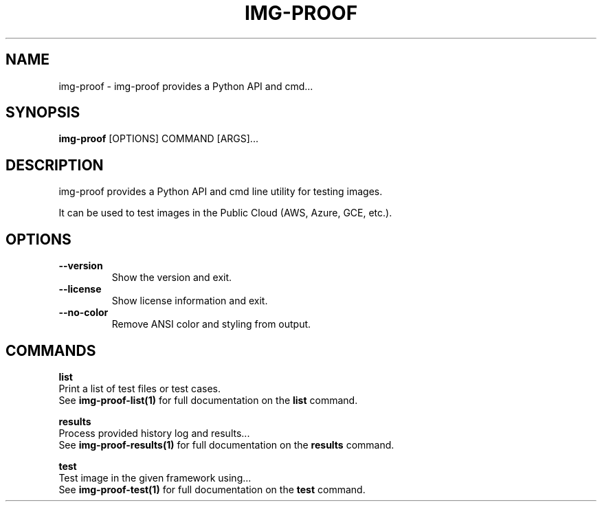 .TH "IMG-PROOF" "1" "2025-05-19" "8.1.0" "img-proof Manual"
.SH NAME
img-proof \- img-proof provides a Python API and cmd...
.SH SYNOPSIS
.B img-proof
[OPTIONS] COMMAND [ARGS]...
.SH DESCRIPTION
.PP
    img-proof provides a Python API and cmd line utility for testing images.
.PP
    It can be used to test images in the Public Cloud (AWS, Azure, GCE, etc.).
    
.SH OPTIONS
.TP
\fB\-\-version\fP
Show the version and exit.
.TP
\fB\-\-license\fP
Show license information and exit.
.TP
\fB\-\-no\-color\fP
Remove ANSI color and styling from output.
.SH COMMANDS
.PP
\fBlist\fP
  Print a list of test files or test cases.
  See \fBimg-proof-list(1)\fP for full documentation on the \fBlist\fP command.
.PP
\fBresults\fP
  Process provided history log and results...
  See \fBimg-proof-results(1)\fP for full documentation on the \fBresults\fP command.
.PP
\fBtest\fP
  Test image in the given framework using...
  See \fBimg-proof-test(1)\fP for full documentation on the \fBtest\fP command.

